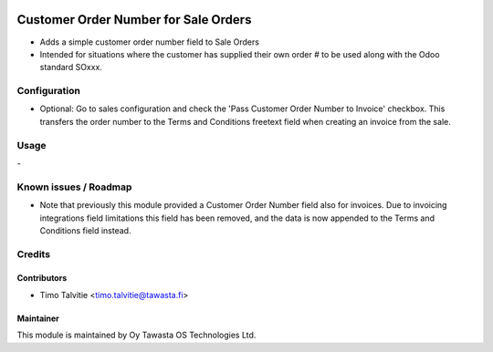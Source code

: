 .. image:: https://img.shields.io/badge/licence-AGPL--3-blue.svg
   :target: http://www.gnu.org/licenses/agpl-3.0-standalone.html
   :alt: License: AGPL-3

=====================================
Customer Order Number for Sale Orders
=====================================

* Adds a simple customer order number field to Sale Orders
* Intended for situations where the customer has supplied their own order # to
  be used along with the Odoo standard SOxxx.

Configuration
=============
* Optional: Go to sales configuration and check the 'Pass Customer Order Number
  to Invoice' checkbox. This transfers the order number to the Terms and
  Conditions freetext field when creating an invoice from the sale.

Usage
=====
\- 

Known issues / Roadmap
======================
* Note that previously this module provided a Customer Order Number field also
  for invoices. Due to invoicing integrations field limitations this field has
  been removed, and the data is now appended to the Terms and Conditions field
  instead.

Credits
=======

Contributors
------------
* Timo Talvitie <timo.talvitie@tawasta.fi>

Maintainer
----------

.. image:: https://tawasta.fi/templates/tawastrap/images/logo.png
   :alt: Oy Tawasta OS Technologies Ltd.
   :target: https://tawasta.fi/

This module is maintained by Oy Tawasta OS Technologies Ltd.
